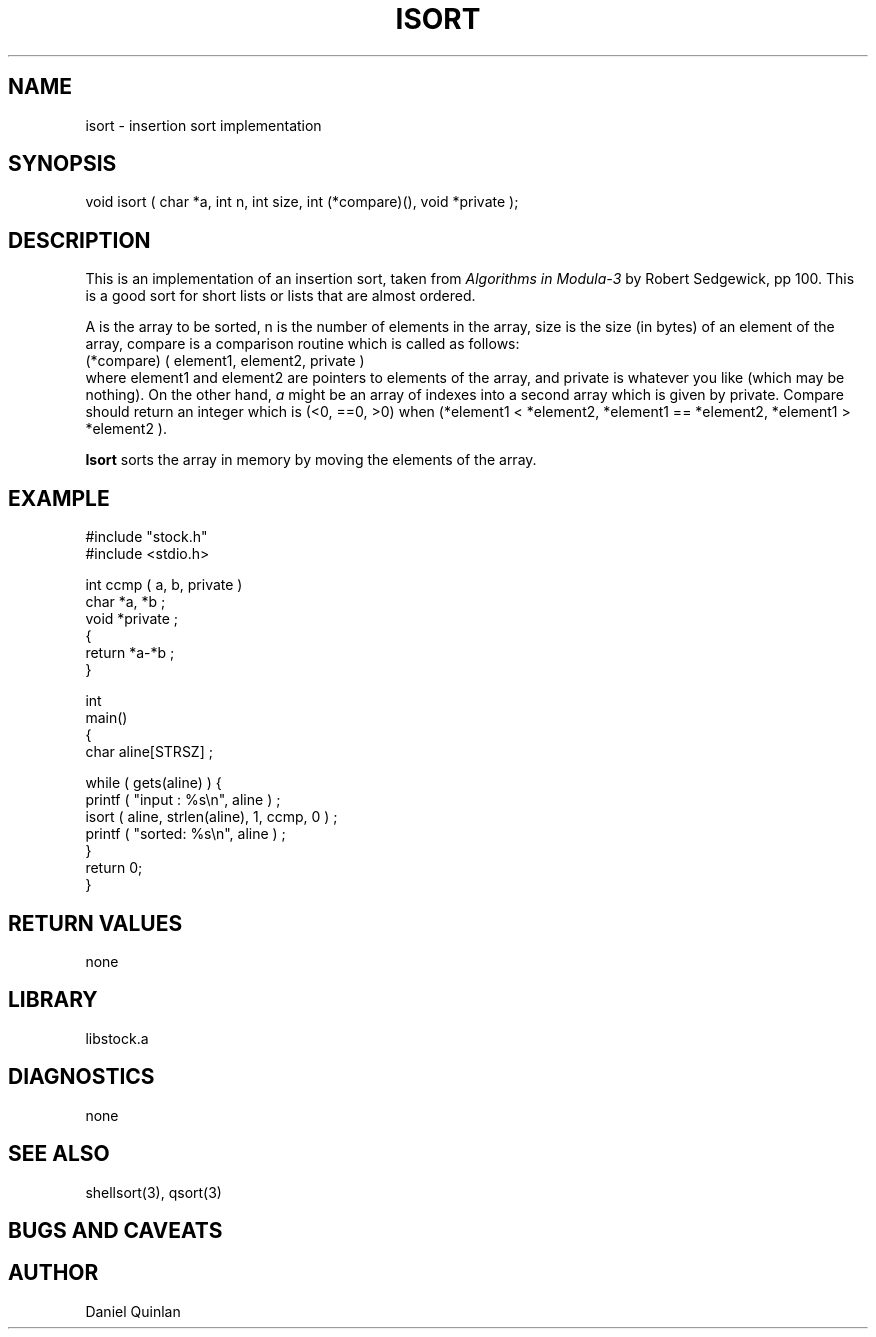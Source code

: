 .\" $Name $Revision: 1.1.1.1 $ $Date: 1997/04/12 04:19:00 $


.TH ISORT 3 "$Date: 1997/04/12 04:19:00 $"
.SH NAME
isort \- insertion sort implementation
.SH SYNOPSIS
.nf
void isort ( char *a, int n, int size, int (*compare)(), void *private );
.fi
.SH DESCRIPTION
This is an implementation of an insertion sort, taken from 
\fIAlgorithms in Modula-3\fR by Robert Sedgewick, pp 100.  
This is a good sort for short lists or lists that are almost ordered. 
.LP
A is the array to be sorted, n is the number of elements in the array, 
size is the size (in bytes) of an element of the array, compare is a comparison
routine which is called as follows:
.nf
(*compare) ( element1, element2, private ) 
.fi
where element1 and element2 are pointers to elements of the array, and
private is whatever you like (which may be nothing).
On the other hand, \fIa\fR might be an array of indexes into a second 
array which is given by private.
Compare should return an integer which is (<0, ==0, >0) when
(*element1 < *element2, *element1 == *element2, *element1 > *element2 ). 
.LP
\fBIsort\fR sorts the array in memory by moving the elements of the
array.
.SH EXAMPLE
.nf
    #include "stock.h"
    #include <stdio.h>

    int ccmp ( a, b, private ) 
    char *a, *b ; 
    void *private ; 
    { 
        return *a-*b ; 
    }

    int
    main()
    {
        char        aline[STRSZ] ;

        while ( gets(aline) ) { 
                printf ( "input : %s\en", aline ) ; 
                isort ( aline, strlen(aline), 1, ccmp, 0 ) ;
                printf ( "sorted: %s\en", aline ) ; 
              }
        return 0;
    }

.fi
.SH RETURN VALUES
none
.SH LIBRARY
libstock.a
.SH DIAGNOSTICS
none
.SH "SEE ALSO"
.nf
shellsort(3), qsort(3)
.fi
.SH "BUGS AND CAVEATS"
.SH AUTHOR
Daniel Quinlan

.\" $Id: isort.3,v 1.1.1.1 1997/04/12 04:19:00 danq Exp $ 
